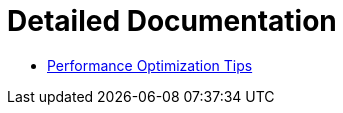 = Detailed Documentation

* xref:02_performance_optimization_tips.adoc[Performance Optimization Tips]